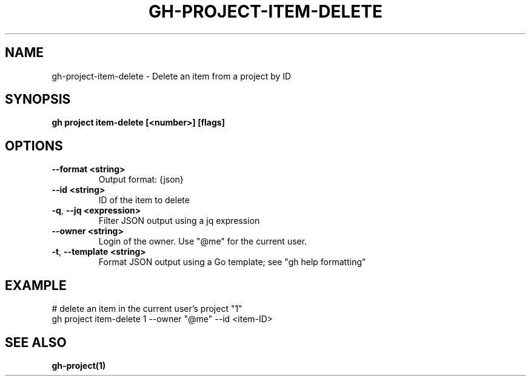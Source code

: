 .nh
.TH "GH-PROJECT-ITEM-DELETE" "1" "Jun 2024" "GitHub CLI 2.51.0" "GitHub CLI manual"

.SH NAME
.PP
gh-project-item-delete - Delete an item from a project by ID


.SH SYNOPSIS
.PP
\fBgh project item-delete [<number>] [flags]\fR


.SH OPTIONS
.TP
\fB--format\fR \fB<string>\fR
Output format: {json}

.TP
\fB--id\fR \fB<string>\fR
ID of the item to delete

.TP
\fB-q\fR, \fB--jq\fR \fB<expression>\fR
Filter JSON output using a jq expression

.TP
\fB--owner\fR \fB<string>\fR
Login of the owner. Use "@me" for the current user.

.TP
\fB-t\fR, \fB--template\fR \fB<string>\fR
Format JSON output using a Go template; see "gh help formatting"


.SH EXAMPLE
.EX
# delete an item in the current user's project "1"
gh project item-delete 1 --owner "@me" --id <item-ID>

.EE


.SH SEE ALSO
.PP
\fBgh-project(1)\fR
